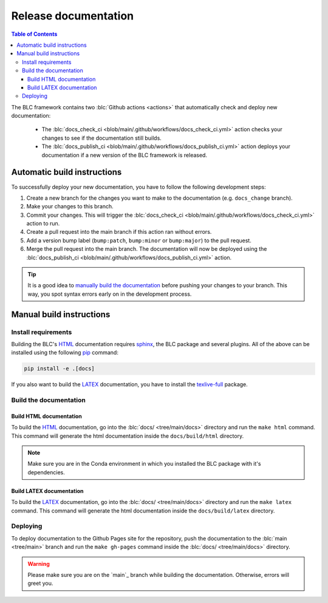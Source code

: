 =====================
Release documentation
=====================

.. contents:: Table of Contents

The BLC framework contains two :blc:`Github actions <actions>` that automatically check and
deploy new documentation:

    * The :blc:`docs_check_ci <blob/main/.github/workflows/docs_check_ci.yml>` action checks your changes to see if the documentation still builds.
    * The :blc:`docs_publish_ci <blob/main/.github/workflows/docs_publish_ci.yml>` action deploys your documentation if a new version of the BLC framework is released.

Automatic build instructions
============================

To successfully deploy your new documentation, you have to follow the following development steps:

#. Create a new branch for the changes you want to make to the documentation (e.g. ``docs_change`` branch).
#. Make your changes to this branch.
#. Commit your changes. This will trigger the :blc:`docs_check_ci <blob/main/.github/workflows/docs_check_ci.yml>` action to run.
#. Create a pull request into the main branch if this action ran without errors.
#. Add a version bump label (``bump:patch``, ``bump:minor`` or ``bump:major``) to the pull request.
#. Merge the pull request into the main branch. The documentation will now be deployed using the :blc:`docs_publish_ci <blob/main/.github/workflows/docs_publish_ci.yml>` action.

.. tip::

    It is a good idea to `manually build the documentation <#build-the-documentation>`_ before pushing your changes to
    your branch. This way, you spot syntax errors early on in the development process.

Manual build instructions
=========================

Install requirements
--------------------

Building the BLC's `HTML`_ documentation requires `sphinx`_,
the BLC package and several plugins. All of the above can be
installed using the following `pip`_ command:

.. code-block:: bash

    pip install -e .[docs]

.. _`sphinx`: http://www.sphinx-doc.org/en/master
.. _`pip`: https://pypi.org/project/pip/

If you also want to build the `LATEX`_ documentation, you have to install the `texlive-full`_
package.

.. _`texlive-full`: https://tug.org/texlive/

Build the documentation
-----------------------

Build HTML documentation
~~~~~~~~~~~~~~~~~~~~~~~~

To build the `HTML`_ documentation, go into the :blc:`docs/ <tree/main/docs>` directory and run the
``make html`` command. This command will generate the html documentation
inside the ``docs/build/html`` directory.

.. note::
    Make sure you are in the Conda environment in which you installed the BLC package
    with it's dependencies.

.. _`HTML`: https://www.w3schools.com/html/

Build LATEX documentation
~~~~~~~~~~~~~~~~~~~~~~~~~

To build the `LATEX`_ documentation, go into the :blc:`docs/ <tree/main/docs>` directory and run the
``make latex`` command. This command will generate the html documentation
inside the ``docs/build/latex`` directory.

.. _`LATEX`: https://www.latex-project.org/help/documentation/

Deploying
---------

To deploy documentation to the Github Pages site for the repository,
push the documentation to the :blc:`main <tree/main>` branch and run the
``make gh-pages`` command inside the :blc:`docs/ <tree/main/docs>` directory.

.. warning::

    Please make sure you are on the `main`_ branch while building the documentation. Otherwise,
    errors will greet you.
